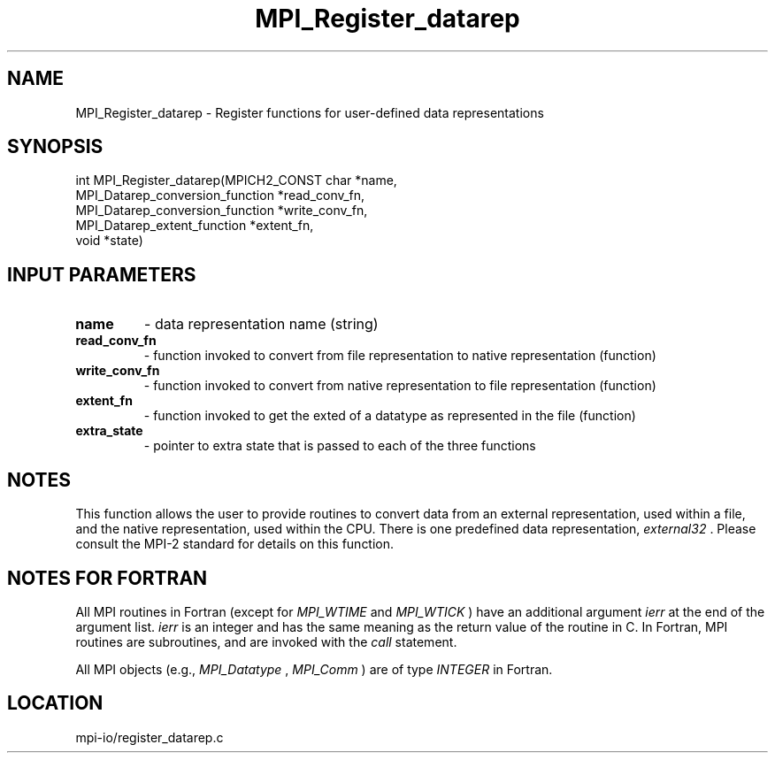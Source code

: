 .TH MPI_Register_datarep 3 "7/3/2012" " " "MPI"
.SH NAME
MPI_Register_datarep \-  Register functions for user-defined data  representations 
.SH SYNOPSIS
.nf
int MPI_Register_datarep(MPICH2_CONST char *name,
                       MPI_Datarep_conversion_function *read_conv_fn,
                       MPI_Datarep_conversion_function *write_conv_fn,
                       MPI_Datarep_extent_function *extent_fn,
                       void *state)
.fi
.SH INPUT PARAMETERS
.PD 0
.TP
.B name 
- data representation name (string)
.PD 1
.PD 0
.TP
.B read_conv_fn 
- function invoked to convert from file representation to
native representation (function)
.PD 1
.PD 0
.TP
.B write_conv_fn 
- function invoked to convert from native representation to
file representation (function)
.PD 1
.PD 0
.TP
.B extent_fn 
- function invoked to get the exted of a datatype as represented
in the file (function)
.PD 1
.PD 0
.TP
.B extra_state 
- pointer to extra state that is passed to each of the
three functions
.PD 1

.SH NOTES
This function allows the user to provide routines to convert data from
an external representation, used within a file, and the native representation,
used within the CPU.  There is one predefined data representation,
.I external32
\&.
Please consult the MPI-2 standard for details on this
function.

.SH NOTES FOR FORTRAN
All MPI routines in Fortran (except for 
.I MPI_WTIME
and 
.I MPI_WTICK
) have
an additional argument 
.I ierr
at the end of the argument list.  
.I ierr
is an integer and has the same meaning as the return value of the routine
in C.  In Fortran, MPI routines are subroutines, and are invoked with the
.I call
statement.

All MPI objects (e.g., 
.I MPI_Datatype
, 
.I MPI_Comm
) are of type 
.I INTEGER
in Fortran.

.SH LOCATION
mpi-io/register_datarep.c
